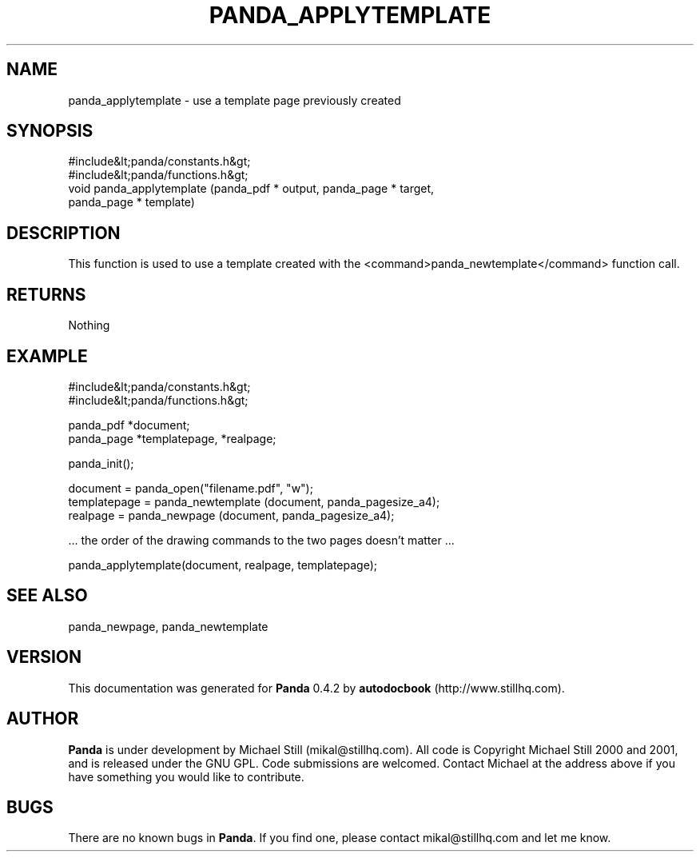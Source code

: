 .\" This manpage has been automatically generated by docbook2man 
.\" from a DocBook document.  This tool can be found at:
.\" <http://shell.ipoline.com/~elmert/comp/docbook2X/> 
.\" Please send any bug reports, improvements, comments, patches, 
.\" etc. to Steve Cheng <steve@ggi-project.org>.
.TH "PANDA_APPLYTEMPLATE" "3" "29 April 2003" "" ""

.SH NAME
panda_applytemplate \- use a template page previously created
.SH SYNOPSIS

.nf
 #include&lt;panda/constants.h&gt;
 #include&lt;panda/functions.h&gt;
 void panda_applytemplate (panda_pdf * output, panda_page * target,
 panda_page * template)
.fi
.SH "DESCRIPTION"
.PP
This function is used to use a template created with the <command>panda_newtemplate</command> function call.
.SH "RETURNS"
.PP
Nothing
.SH "EXAMPLE"

.nf
 #include&lt;panda/constants.h&gt;
 #include&lt;panda/functions.h&gt;
 
 panda_pdf *document;
 panda_page *templatepage, *realpage;
 
 panda_init();
 
 document = panda_open("filename.pdf", "w");
 templatepage = panda_newtemplate (document, panda_pagesize_a4);
 realpage = panda_newpage (document, panda_pagesize_a4);
 
 ... the order of the drawing commands to the two pages doesn't matter ...
 
 panda_applytemplate(document, realpage, templatepage);
.fi
.SH "SEE ALSO"
.PP
panda_newpage, panda_newtemplate
.SH "VERSION"
.PP
This documentation was generated for \fBPanda\fR 0.4.2 by \fBautodocbook\fR (http://www.stillhq.com).
.SH "AUTHOR"
.PP
\fBPanda\fR is under development by Michael Still (mikal@stillhq.com). All code is Copyright Michael Still 2000 and 2001,  and is released under the GNU GPL. Code submissions are welcomed. Contact Michael at the address above if you have something you would like to contribute.
.SH "BUGS"
.PP
There  are no known bugs in \fBPanda\fR. If you find one, please contact mikal@stillhq.com and let me know.
